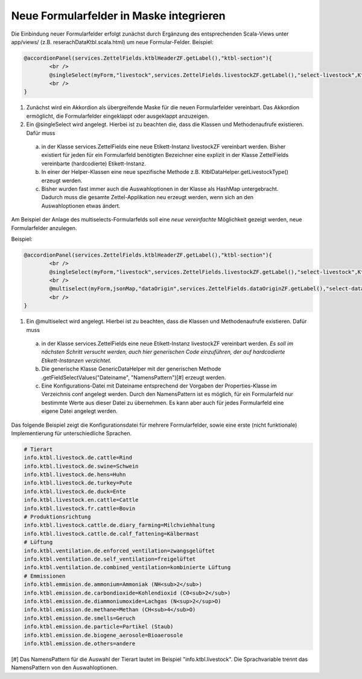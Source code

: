 Neue Formularfelder in Maske integrieren
========================================

Die Einbindung neuer Formularfelder erfolgt zunächst durch Ergänzung des entsprechenden Scala-Views unter app/views/ (z.B. reserachDataKtbl.scala.html) 
um neue Formular-Felder. Beispiel:

.. code:: html

			@accordionPanel(services.ZettelFields.ktblHeaderZF.getLabel(),"ktbl-section"){
				<br />
				@singleSelect(myForm,"livestock",services.ZettelFields.livestockZF.getLabel(),"select-livestock",KtblDataHelper.getLivestockType(),11)
				<br />
			}




1. Zunächst wird ein Akkordion als übergreifende Maske für die neuen Formularfelder vereinbart. Das Akkordion ermöglicht, die Formularfelder eingeklappt oder ausgeklappt anzuzeigen.  

2. Ein @singleSelect wird angelegt. Hierbei ist zu beachten die, dass die Klassen und Methodenaufrufe existieren. Dafür muss

  a) in der Klasse services.ZettelFields eine neue Etikett-Instanz livestockZF vereinbart werden. Bisher existiert für jeden für ein Formularfeld benötigten Bezeichner eine explizit in der Klasse ZettelFields vereinbarte (hardcodierte) Etikett-Instanz.
  
  b) In einer der Helper-Klassen eine neue spezifische Methode z.B. KtblDataHelper.getLivestockType() erzeugt werden. 
  
  c) Bisher wurden fast immer auch die Auswahloptionen in der Klasse als HashMap untergebracht. Dadurch muss die gesamte Zettel-Applikation neu erzeugt werden, wenn sich an den Auswahloptionen etwas ändert.

Am Beispiel der Anlage des multiselects-Formularfelds soll eine *neue vereinfachte* Möglichkeit gezeigt werden, neue Formularfelder anzulegen.

Beispiel: 
 
.. code:: html

			@accordionPanel(services.ZettelFields.ktblHeaderZF.getLabel(),"ktbl-section"){
				<br />
				@singleSelect(myForm,"livestock",services.ZettelFields.livestockZF.getLabel(),"select-livestock",KtblDataHelper.getLivestockType(),11)
				<br />
				@multiselect(myForm,jsonMap,"dataOrigin",services.ZettelFields.dataOriginZF.getLabel(),"select-dataOrigin",GenericDataHelper.getFieldSelectValues("ktbl.livestock.properties", "info.ktbl.livestock"),112)
				<br />
			}

1. Ein @multiselect wird angelegt. Hierbei ist zu beachten, dass die Klassen und Methodenaufrufe existieren. Dafür muss
  
  a) in der Klasse services.ZettelFields eine neue Etikett-Instanz livestockZF vereinbart werden. *Es soll im nächsten Schritt versucht werden, auch hier generischen Code einzuführen, der auf hardcodierte Etikett-Instanzen verzichtet.*
  
  b) Die generische Klasse GenericDataHelper mit der generischen Methode .getFieldSelectValues("Dateiname", "NamensPattern")[#]  erzeugt werden. 
  
  c) Eine Konfigurations-Datei mit Dateiname entsprechend der Vorgaben der Properties-Klasse im Verzeichnis conf angelegt werden. Durch den NamensPattern ist es möglich, für ein Formularfeld nur bestimmte Werte aus dieser Datei zu übernehmen. Es kann aber auch für jedes Formularfeld eine eigene Datei angelegt werden. 
  

Das folgende Beispiel zeigt die Konfigurationsdatei für mehrere Formularfelder, sowie eine erste (nicht funktionale) Implementierung für unterschiedliche Sprachen.   

.. code:: text

	# Tierart
  	info.ktbl.livestock.de.cattle=Rind
	info.ktbl.livestock.de.swine=Schwein
 	info.ktbl.livestock.de.hens=Huhn
  	info.ktbl.livestock.de.turkey=Pute
  	info.ktbl.livestock.de.duck=Ente
  	info.ktbl.livestock.en.cattle=Cattle
	info.ktbl.livestock.fr.cattle=Bovin
	# Produktionsrichtung
	info.ktbl.livestock.cattle.de.diary_farming=Milchviehhaltung
	info.ktbl.livestock.cattle.de.calf_fattening=Kälbermast
	# Lüftung
	info.ktbl.ventilation.de.enforced_ventilation=zwangsgelüftet
	info.ktbl.ventilation.de.self_ventilation=freigelüftet
	info.ktbl.ventilation.de.combined_ventilation=kombinierte Lüftung
	# Emmissionen
	info.ktbl.emmision.de.ammonium=Ammoniak (NH<sub>2</sub>)
	info.ktbl.emission.de.carbondioxide=Kohlendioxid (C0<sub>2</sub>)
	info.ktbl.emission.de.diammoniumoxide=Lachgas (N<sup>2</sup>O)
	info.ktbl.emission.de.methane=Methan (CH<sub>4</sub>O)
	info.ktbl.emission.de.smells=Geruch
	info.ktbl.emission.de.particle=Partikel (Staub)
	info.ktbl.emission.de.biogene_aerosole=Bioaerosole
	info.ktbl.emission.de.others=andere

 
[#] Das NamensPattern für die Auswahl der Tierart lautet im Beispiel "info.ktbl.livestock". Die Sprachvariable trennt das NamensPattern von den Auswahloptionen.
  